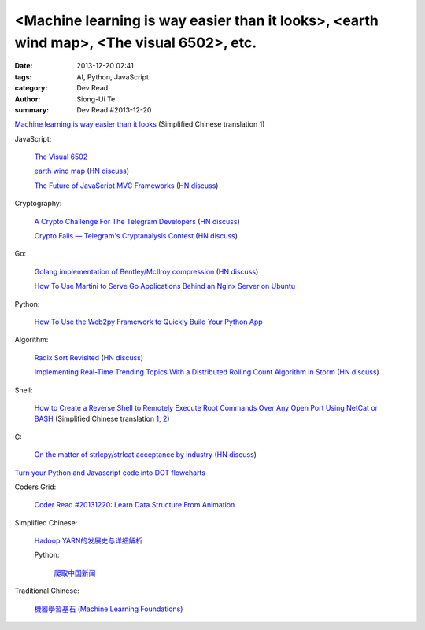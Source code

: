<Machine learning is way easier than it looks>, <earth wind map>, <The visual 6502>, etc.
#########################################################################################

:date: 2013-12-20 02:41
:tags: AI, Python, JavaScript
:category: Dev Read
:author: Siong-Ui Te
:summary: Dev Read #2013-12-20


`Machine learning is way easier than it looks <http://insideintercom.io/machine-learning-way-easier-than-it-looks/>`_
(Simplified Chinese translation `1 <http://blog.jobbole.com/53546/>`__)

JavaScript:

  `The Visual 6502 <http://visual6502.org/JSSim/>`_

  `earth wind map <http://earth.nullschool.net/#current/wind/isobaric/1000hPa/orthographic=-239.89,15.27,435>`_
  (`HN discuss <https://news.ycombinator.com/item?id=6936481>`__)

  `The Future of JavaScript MVC Frameworks <http://swannodette.github.io/2013/12/17/the-future-of-javascript-mvcs/>`_
  (`HN discuss <https://news.ycombinator.com/item?id=6936975>`__)

Cryptography:

  `A Crypto Challenge For The Telegram Developers <http://thoughtcrime.org/blog/telegram-crypto-challenge/>`_
  (`HN discuss <https://news.ycombinator.com/item?id=6936539>`__)

  `Crypto Fails — Telegram's Cryptanalysis Contest <http://www.cryptofails.com/post/70546720222/telegrams-cryptanalysis-contest>`_
  (`HN discuss <https://news.ycombinator.com/item?id=6940665>`__)

Go:

  `Golang implementation of Bentley/McIlroy compression <https://github.com/cloudflare/bm>`_
  (`HN discuss <https://news.ycombinator.com/item?id=6935784>`__)

  `How To Use Martini to Serve Go Applications Behind an Nginx Server on Ubuntu <https://www.digitalocean.com/community/articles/how-to-use-martini-to-serve-go-applications-behind-an-nginx-server-on-ubuntu>`_

Python:

  `How To Use the Web2py Framework to Quickly Build Your Python App <https://www.digitalocean.com/community/articles/how-to-use-the-web2py-framework-to-quickly-build-your-python-app>`_

Algorithm:

  `Radix Sort Revisited <http://codercorner.com/RadixSortRevisited.htm>`_
  (`HN discuss <https://news.ycombinator.com/item?id=6935805>`__)

  `Implementing Real-Time Trending Topics With a Distributed Rolling Count Algorithm in Storm <http://www.michael-noll.com/blog/2013/01/18/implementing-real-time-trending-topics-in-storm/>`_
  (`HN discuss <https://news.ycombinator.com/item?id=6935825>`__)

Shell:

  `How to Create a Reverse Shell to Remotely Execute Root Commands Over Any Open Port Using NetCat or BASH <http://null-byte.wonderhowto.com/how-to/create-reverse-shell-remotely-execute-root-commands-over-any-open-port-using-netcat-bash-0132658/>`_
  (Simplified Chinese translation `1 <http://www.aqee.net/create-reverse-shell-to-remotely-execute-root-commands-using-netcat-or-bash/>`__,
  `2 <http://linux.cn/thread/12097/1/1/>`__)

C:

  `On the matter of strlcpy/strlcat acceptance by industry <http://marc.info/?l=openbsd-tech&m=138733933417096&w=2>`_
  (`HN discuss <https://news.ycombinator.com/item?id=6940368>`__)


`Turn your Python and Javascript code into DOT flowcharts <https://github.com/scottrogowski/code2flow>`_


Coders Grid:

  `Coder Read #20131220: Learn Data Structure From Animation <http://www.codersgrid.com/2013/12/20/coder-read-20131220-learn-data-structure-from-animation/>`_


Simplified Chinese:

  `Hadoop YARN的发展史与详细解析 <http://www.csdn.net/article/2013-12-18/2817842-bd-hadoopyarn>`_

  Python:

    `爬取中国新闻 <http://www.oschina.net/code/snippet_556425_27452>`_

Traditional Chinese:

  `機器學習基石 (Machine Learning Foundations) <https://www.coursera.org/course/ntumlone>`_

